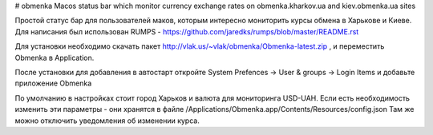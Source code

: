 # obmenka
Macos status bar which monitor currency exchange rates on obmenka.kharkov.ua and kiev.obmenka.ua sites 

.. image:: https://raw.github.com/vlakin/obmenka/master/statusbarscreenshot.png

Простой статус бар для пользователей маков, которым интересно мониторить курсы обмена в Харькове и Киеве.
Для написания был использован RUMPS - https://github.com/jaredks/rumps/blob/master/README.rst

Для установки необходимо скачать пакет http://vlak.us/~vlak/obmenka/Obmenka-latest.zip , 
и переместить Obmenka в Application. 

.. image:: https://raw.github.com/vlakin/obmenka/master/installation.png

После установки для добавления в автостарт откройте
System Prefences -> User & groups -> Login Items и добавьте приложение Obmenka

.. image:: https://raw.github.com/vlakin/obmenka/master/autostart.png

По умолчанию в настройках стоит город Харьков и валюта для мониторинга USD-UAH. Если есть необходимость
изменить эти параметры - они хранятся в файле /Applications/Obmenka.app/Contents/Resources/config.json 
Там же можно отключить уведомления об изменении курса.

